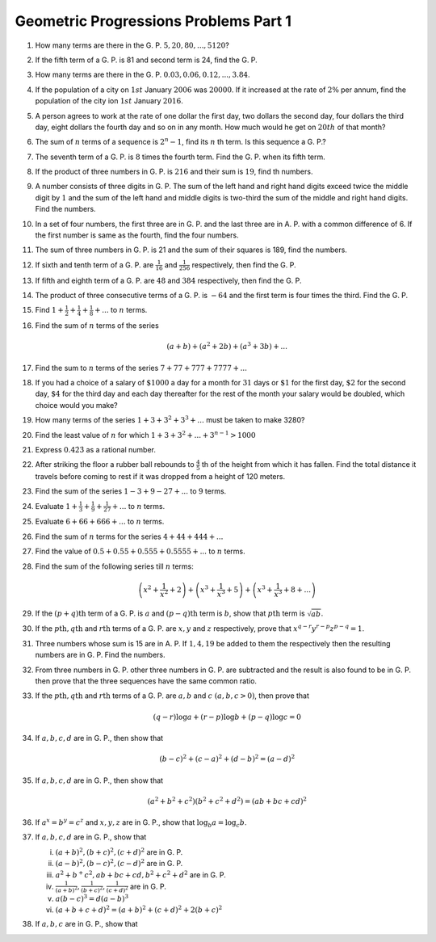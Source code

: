 Geometric Progressions Problems Part 1
**************************************
1. How many terms are there in the G. P. :math:`5, 20, 80, ..., 5120`?

2. If the fifth term of a G. P. is 81 and second term is 24, find the G. P.

3. How many terms are there in the G. P. :math:`0.03, 0.06, 0.12, ..., 3.84`.

4. If the population of a city on :math:`1st` January :math:`2006`
   was :math:`20000`. If it increased at the rate of :math:`2\%` per annum, find
   the population of the city ion :math:`1st` January :math:`2016`.

5. A person agrees to work at the rate of one dollar the first day, two dollars
   the second day, four dollars the third day, eight dollars the fourth day and
   so on in any month. How much would he get on :math:`20th` of that month?

6. The sum of :math:`n` terms of a sequence is :math:`2^n - 1`, find its
   :math:`n` th term. Is this sequence a G. P.?

7. The seventh term of a G. P. is :math:`8` times the fourth term. Find
   the G. P. when its fifth term.

8. If the product of three numbers in G. P. is :math:`216` and their sum is
   :math:`19`, find th numbers.

9. A number consists of three digits in G. P. The sum of the left hand and
   right hand digits exceed twice the middle digit by :math:`1` and the sum of
   the left hand and middle digits is two-third the sum of the middle and right
   hand digits. Find the numbers.

10. In a set of four numbers, the first three are in G. P. and the last three
    are in A. P. with a common difference of 6. If the first number is same as
    the fourth, find the four numbers.

11. The sum of three numbers in G. P. is 21 and the sum of their squares is
    189, find the numbers.

12. If sixth and tenth term of a G. P. are :math:`\frac{1}{16}` and
    :math:`\frac{1}{256}` respectively, then find the G. P.

13. If fifth and eighth term of a G. P. are :math:`48` and :math:`384`
    respectively, then find the G. P.

14. The product of three consecutive terms of a G. P. is :math:`-64` and the
    first term is four times the third. Find the G. P.
   
15. Find :math:`1 + \frac{1}{2} + \frac{1}{4} + \frac{1}{8}+ ...` to :math:`n`
    terms.

16. Find the sum of :math:`n` terms of the series

    .. math::
       (a + b) + (a^2 + 2b) + (a^3 + 3b) + ...

17. Find the sum to :math:`n` terms of the series :math:`7 + 77 + 777 + 7777 +
    ...`

18. If you had a choice of a salary of :math:`\$1000` a day for a month for
    :math:`31` days or :math:`\$1` for the first day, :math:`\$2` for the second
    day, :math:`\$4` for the third day and each day thereafter for the rest of
    the month your salary would be doubled, which choice would you make?

19. How many terms of the series :math:`1 + 3 + 3^2 + 3^3 + ...` must be taken
    to make 3280?

20. Find the least value of :math:`n` for which :math:`1 + 3 + 3^2 + ... + 3^{n
    - 1} > 1000`

21. Express :math:`0.4\dot{2}\dot{3}` as a rational number.

22. After striking the floor a rubber ball rebounds to :math:`\frac{4}{5}` th
    of the height from which it has fallen. Find the total distance it travels
    before coming to rest if it was dropped from a height of 120 meters. 

23. Find the sum of the series :math:`1 - 3 + 9 - 27 + ...` to :math:`9` terms.

24. Evaluate :math:`1 + \frac{1}{3} + \frac{1}{9} + \frac{1}{27} + ...` to
    :math:`n` terms.

25. Evaluate :math:`6 + 66 + 666 + ...` to :math:`n` terms.

26. Find the sum of :math:`n` terms for the series :math:`4 + 44 + 444 + ...`

27. Find the value of :math:`0.5 + 0.55 + 0.555 + 0.5555 + ...` to :math:`n`
    terms.

28. Find the sum of the following series till :math:`n` terms:

    .. math::
       \left(x^2 + \frac{1}{x^2} + 2\right) + \left(x^3 + \frac{1}{x^3} +
       5\right) + \left(x^3 + \frac{1}{x^3} + 8 + ...\right)

29. If the :math:`(p + q)\text{th}` term of a G. P. is :math:`a` and
    :math:`(p - q)\text{th}` term is :math:`b`, show that :math:`p\text{th}`
    term is :math:`\sqrt{ab}`.

30. If the :math:`p\text{th}, q\text{th}` and :math:`r\text{th}` terms of
    a G. P. are :math:`x, y` and :math:`z` respectively, prove that :math:`x^{q
    - r}y^{r - p}z^{p - q} = 1`.

31. Three numbers whose sum is 15 are in A. P. If :math:`1, 4, 19` be added to
    them the respectively then the resulting numbers are in G. P. Find the
    numbers.

32. From three numbers in G. P. other three numbers in G. P. are subtracted and
    the result is also found to be in G. P. then prove that the three sequences
    have the same common ratio.

33. If the :math:`p\text{th}, q\text{th}` and :math:`r\text{th}` terms of
    a G. P. are :math:`a, b` and :math:`c~(a, b, c > 0)`, then prove that

    .. math::
       (q - r)\log a + (r - p)\log b + (p - q)\log c = 0

34. If :math:`a, b, c, d` are in G. P., then show that

    .. math::
       (b - c)^2 + (c - a)^2 + (d - b)^2 = (a - d)^2

35. If :math:`a, b, c, d` are in G. P., then show that

    .. math::
       (a^2 + b^2 + c^2)(b^2 + c^2 + d^2) = (ab + bc + cd)^2

36. If :math:`a^x = b^y = c^z` and :math:`x, y, z` are in G. P., show that
    :math:`\log_b a = \log_c b`.

37. If :math:`a, b, c, d` are in G. P., show that

    (i) :math:`(a + b)^2, (b + c)^2, (c + d)^2` are in G. P.

    (ii) :math:`(a - b)^2, (b - c)^2, (c - d)^2` are in G. P.

    (iii) :math:`a^2 + b^ + c^2, ab + bc + cd, b^2 + c^2 + d^2` are in G. P.

    (iv) :math:`\frac{1}{(a + b)^2}, \frac{1}{(b + c)^2}, \frac{1}{(c + d)^2}`
         are in G. P.

    (v) :math:`a(b - c)^3 = d(a - b)^3`

    (vi) :math:`(a + b + c + d)^2 = (a + b)^2 + (c + d)^2 + 2(b + c)^2`

38. If :math:`a, b, c` are in G. P., show that

